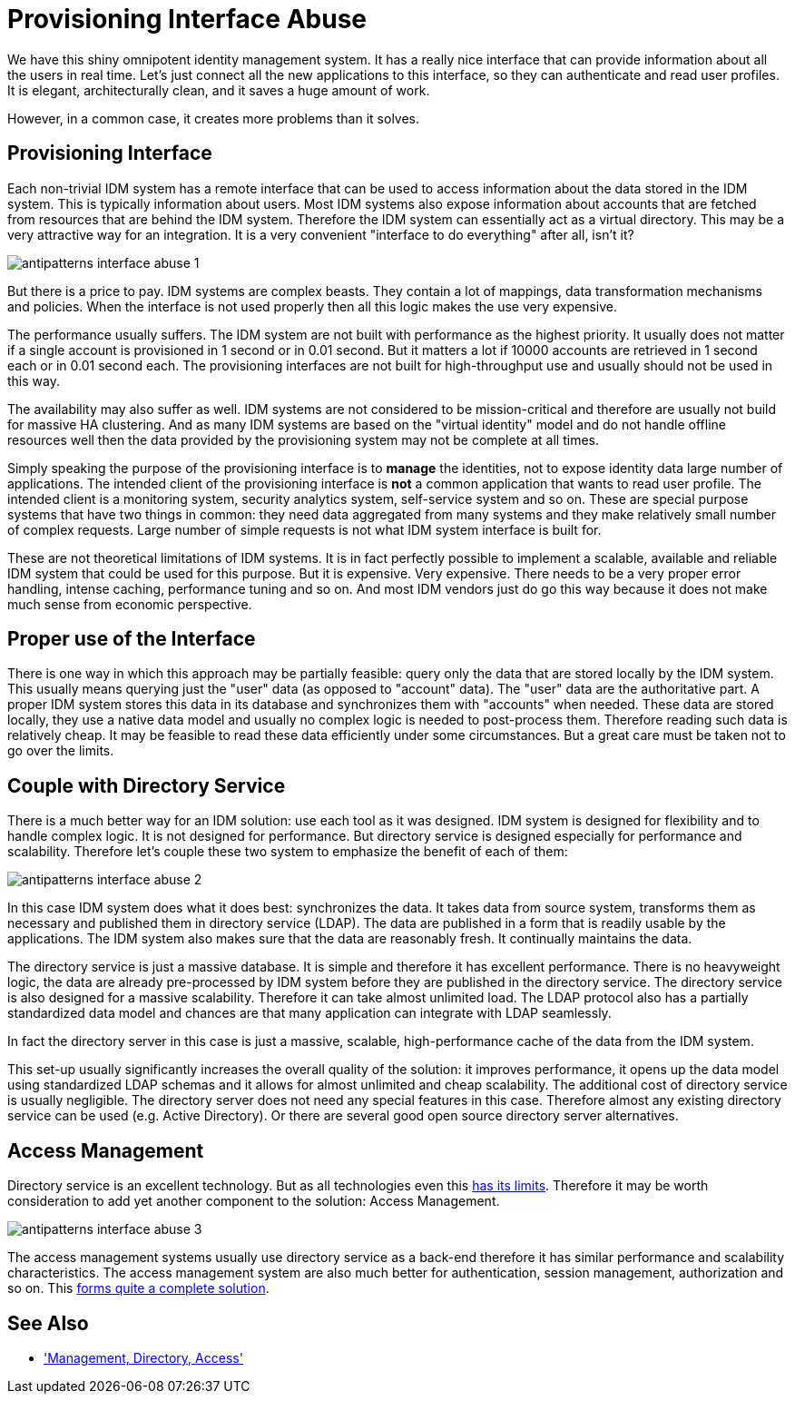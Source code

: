 = Provisioning Interface Abuse
:page-description: Modern identity management systems have cool APIs, just waiting to be used for variety of purposes. However, such APIs are both easy to use and easy to abuse, leading to serious headaches down the road.
:page-layout: myth
:page-wiki-name: Provisioning Interface Abuse
:page-wiki-id: 13992058
:page-wiki-metadata-create-user: semancik
:page-wiki-metadata-create-date: 2014-03-05T11:40:45.508+01:00
:page-wiki-metadata-modify-user: semancik
:page-wiki-metadata-modify-date: 2020-02-14T19:54:41.869+01:00
:page-moved-from: /iam/antipatterns/provisioning-interface-abuse/
:upkeep-status: yellow
:page-toc: top

We have this shiny omnipotent identity management system.
It has a really nice interface that can provide information about all the users in real time.
Let's just connect all the new applications to this interface, so they can authenticate and read user profiles.
It is elegant, architecturally clean, and it saves a huge amount of work.

However, in a common case, it creates more problems than it solves.

== Provisioning Interface

Each non-trivial IDM system has a remote interface that can be used to access information about the data stored in the IDM system.
This is typically information about users.
Most IDM systems also expose information about accounts that are fetched from resources that are behind the IDM system.
Therefore the IDM system can essentially act as a virtual directory.
This may be a very attractive way for an integration.
It is a very convenient "interface to do everything" after all, isn't it?

image:antipatterns-interface-abuse-1.png[]

But there is a price to pay.
IDM systems are complex beasts.
They contain a lot of mappings, data transformation mechanisms and policies.
When the interface is not used properly then all this logic makes the use very expensive.

The performance usually suffers.
The IDM system are not built with performance as the highest priority.
It usually does not matter if a single account is provisioned in 1 second or in 0.01 second.
But it matters a lot if 10000 accounts are retrieved in 1 second each or in 0.01 second each.
The provisioning interfaces are not built for high-throughput use and usually should not be used in this way.

The availability may also suffer as well.
IDM systems are not considered to be mission-critical and therefore are usually not build for massive HA clustering.
And as many IDM systems are based on the "virtual identity" model and do not handle offline resources well then the data provided by the provisioning system may not be complete at all times.

Simply speaking the purpose of the provisioning interface is to *manage* the identities, not to expose identity data large number of applications.
The intended client of the provisioning interface is *not* a common application that wants to read user profile.
The intended client is a monitoring system, security analytics system, self-service system and so on.
These are special purpose systems that have two things in common: they need data aggregated from many systems and they make relatively small number of complex requests.
Large number of simple requests is not what IDM system interface is built for.

These are not theoretical limitations of IDM systems.
It is in fact perfectly possible to implement a scalable, available and reliable IDM system that could be used for this purpose.
But it is expensive.
Very expensive.
There needs to be a very proper error handling, intense caching, performance tuning and so on.
And most IDM vendors just do go this way because it does not make much sense from economic perspective.


== Proper use of the Interface

There is one way in which this approach may be partially feasible: query only the data that are stored locally by the IDM system.
This usually means querying just the "user" data (as opposed to "account" data).
The "user" data are the authoritative part.
A proper IDM system stores this data in its database and synchronizes them with "accounts" when needed.
These data are stored locally, they use a native data model and usually no complex logic is needed to post-process them.
Therefore reading such data is relatively cheap.
It may be feasible to read these data efficiently under some circumstances.
But a great care must be taken not to go over the limits.


== Couple with Directory Service

There is a much better way for an IDM solution: use each tool as it was designed.
IDM system is designed for flexibility and to handle complex logic.
It is not designed for performance.
But directory service is designed especially for performance and scalability.
Therefore let's couple these two system to emphasize the benefit of each of them:

image:antipatterns-interface-abuse-2.png[]

In this case IDM system does what it does best: synchronizes the data.
It takes data from source system, transforms them as necessary and published them in directory service (LDAP).
The data are published in a form that is readily usable by the applications.
The IDM system also makes sure that the data are reasonably fresh.
It continually maintains the data.

The directory service is just a massive database.
It is simple and therefore it has excellent performance.
There is no heavyweight logic, the data are already pre-processed by IDM system before they are published in the directory service.
The directory service is also designed for a massive scalability.
Therefore it can take almost unlimited load.
The LDAP protocol also has a partially standardized data model and chances are that many application can integrate with LDAP seamlessly.

In fact the directory server in this case is just a massive, scalable, high-performance cache of the data from the IDM system.

This set-up usually significantly increases the overall quality of the solution: it improves performance, it opens up the data model using standardized LDAP schemas and it allows for almost unlimited and cheap scalability.
The additional cost of directory service is usually negligible.
The directory server does not need any special features in this case.
Therefore almost any existing directory service can be used (e.g. Active Directory).
Or there are several good open source directory server alternatives.


== Access Management

Directory service is an excellent technology.
But as all technologies even this xref:/iam/myths/everything-in-ldap/[has its limits].
Therefore it may be worth consideration to add yet another component to the solution: Access Management.

image:antipatterns-interface-abuse-3.png[]

The access management systems usually use directory service as a back-end therefore it has similar performance and scalability characteristics.
The access management system are also much better for authentication, session management, authorization and so on.
This xref:/iam/best-practice/management-directory-access/[forms quite a complete solution].


== See Also

* xref:/iam/best-practice/management-directory-access/['Management, Directory, Access']
